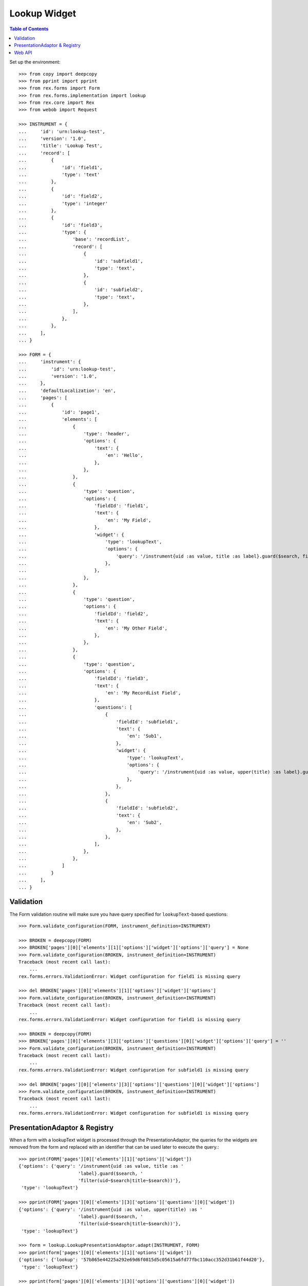 *************
Lookup Widget
*************

.. contents:: Table of Contents


Set up the environment::

    >>> from copy import deepcopy
    >>> from pprint import pprint
    >>> from rex.forms import Form
    >>> from rex.forms.implementation import lookup
    >>> from rex.core import Rex
    >>> from webob import Request

    >>> INSTRUMENT = {
    ...     'id': 'urn:lookup-test',
    ...     'version': '1.0',
    ...     'title': 'Lookup Test',
    ...     'record': [
    ...         {
    ...             'id': 'field1',
    ...             'type': 'text'
    ...         },
    ...         {
    ...             'id': 'field2',
    ...             'type': 'integer'
    ...         },
    ...         {
    ...             'id': 'field3',
    ...             'type': {
    ...                 'base': 'recordList',
    ...                 'record': [
    ...                     {
    ...                         'id': 'subfield1',
    ...                         'type': 'text',
    ...                     },
    ...                     {
    ...                         'id': 'subfield2',
    ...                         'type': 'text',
    ...                     },
    ...                 ],
    ...             },
    ...         },
    ...     ],
    ... }

    >>> FORM = {
    ...     'instrument': {
    ...         'id': 'urn:lookup-test',
    ...         'version': '1.0',
    ...     },
    ...     'defaultLocalization': 'en',
    ...     'pages': [
    ...         {
    ...             'id': 'page1',
    ...             'elements': [
    ...                 {
    ...                     'type': 'header',
    ...                     'options': {
    ...                         'text': {
    ...                             'en': 'Hello',
    ...                         },
    ...                     },
    ...                 },
    ...                 {
    ...                     'type': 'question',
    ...                     'options': {
    ...                         'fieldId': 'field1',
    ...                         'text': {
    ...                             'en': 'My Field',
    ...                         },
    ...                         'widget': {
    ...                             'type': 'lookupText',
    ...                             'options': {
    ...                                 'query': '/instrument{uid :as value, title :as label}.guard($search, filter(uid~$search|title~$search))',
    ...                             },
    ...                         },
    ...                     },
    ...                 },
    ...                 {
    ...                     'type': 'question',
    ...                     'options': {
    ...                         'fieldId': 'field2',
    ...                         'text': {
    ...                             'en': 'My Other Field',
    ...                         },
    ...                     },
    ...                 },
    ...                 {
    ...                     'type': 'question',
    ...                     'options': {
    ...                         'fieldId': 'field3',
    ...                         'text': {
    ...                             'en': 'My RecordList Field',
    ...                         },
    ...                         'questions': [
    ...                             {
    ...                                 'fieldId': 'subfield1',
    ...                                 'text': {
    ...                                     'en': 'Sub1',
    ...                                 },
    ...                                 'widget': {
    ...                                     'type': 'lookupText',
    ...                                     'options': {
    ...                                         'query': '/instrument{uid :as value, upper(title) :as label}.guard($search, filter(uid~$search|title~$search))',
    ...                                     },
    ...                                 },
    ...                             },
    ...                             {
    ...                                 'fieldId': 'subfield2',
    ...                                 'text': {
    ...                                     'en': 'Sub2',
    ...                                 },
    ...                             },
    ...                         ],
    ...                     },
    ...                 },
    ...             ]
    ...         }
    ...     ],
    ... }


Validation
==========

The Form validation routine will make sure you have query specified for
``lookupText``-based questions::

    >>> Form.validate_configuration(FORM, instrument_definition=INSTRUMENT)

    >>> BROKEN = deepcopy(FORM)
    >>> BROKEN['pages'][0]['elements'][1]['options']['widget']['options']['query'] = None
    >>> Form.validate_configuration(BROKEN, instrument_definition=INSTRUMENT)
    Traceback (most recent call last):
        ...
    rex.forms.errors.ValidationError: Widget configuration for field1 is missing query

    >>> del BROKEN['pages'][0]['elements'][1]['options']['widget']['options']
    >>> Form.validate_configuration(BROKEN, instrument_definition=INSTRUMENT)
    Traceback (most recent call last):
        ...
    rex.forms.errors.ValidationError: Widget configuration for field1 is missing query

    >>> BROKEN = deepcopy(FORM)
    >>> BROKEN['pages'][0]['elements'][3]['options']['questions'][0]['widget']['options']['query'] = ''
    >>> Form.validate_configuration(BROKEN, instrument_definition=INSTRUMENT)
    Traceback (most recent call last):
        ...
    rex.forms.errors.ValidationError: Widget configuration for subfield1 is missing query

    >>> del BROKEN['pages'][0]['elements'][3]['options']['questions'][0]['widget']['options']
    >>> Form.validate_configuration(BROKEN, instrument_definition=INSTRUMENT)
    Traceback (most recent call last):
        ...
    rex.forms.errors.ValidationError: Widget configuration for subfield1 is missing query


PresentationAdaptor & Registry
==============================

When a form with a lookupText widget is processed through the
PresentationAdaptor, the queries for the widgets are removed from the form and
replaced with an identifier that can be used later to execute the query.::

    >>> pprint(FORM['pages'][0]['elements'][1]['options']['widget'])
    {'options': {'query': '/instrument{uid :as value, title :as '
                          'label}.guard($search, '
                          'filter(uid~$search|title~$search))'},
     'type': 'lookupText'}

    >>> pprint(FORM['pages'][0]['elements'][3]['options']['questions'][0]['widget'])
    {'options': {'query': '/instrument{uid :as value, upper(title) :as '
                          'label}.guard($search, '
                          'filter(uid~$search|title~$search))'},
     'type': 'lookupText'}

    >>> form = lookup.LookupPresentationAdaptor.adapt(INSTRUMENT, FORM)
    >>> pprint(form['pages'][0]['elements'][1]['options']['widget'])
    {'options': {'lookup': '57b865e44225a292e69d6f0815d5c05615a6fd77fbc110acc352d31b61f44d20'},
     'type': 'lookupText'}

    >>> pprint(form['pages'][0]['elements'][3]['options']['questions'][0]['widget'])
    {'options': {'lookup': '90fa016714d9229d01e648d05609785d66e55e7298cb310b81daccf9f9a442cd'},
     'type': 'lookupText'}

    >>> lookup_id = form['pages'][0]['elements'][1]['options']['widget']['options']['lookup']
    >>> lookup.REGISTRY.get_query(lookup_id)
    '/instrument{uid :as value, title :as label}.guard($search, filter(uid~$search|title~$search))'

    >>> lookup.REGISTRY.get_query(form['pages'][0]['elements'][3]['options']['questions'][0]['widget']['options']['lookup'])
    '/instrument{uid :as value, upper(title) :as label}.guard($search, filter(uid~$search|title~$search))'


Web API
=======

This package exposes a simple JSON API for invoking the lookup queries::

    >>> rex = Rex('rex.demo.forms')
    >>> rex.on()

    >>> req = Request.blank('/lookup?lookup=%s' % (lookup_id,), remote_user='user1')
    >>> print(req.get_response(rex))  # doctest: +ELLIPSIS, +NORMALIZE_WHITESPACE
    200 OK
    Content-Type: application/json
    Content-Length: 325
    Set-Cookie: ...
    <BLANKLINE>
    {"values":[{"value":"calculation","label":"Calculation Instrument"},{"value":"calculation-complex","label":"Calculation Instrument"},{"value":"complex","label":"Complex Instrument"},{"value":"disabled","label":"Disabled Instrument"},{"value":"simple","label":"Simple Instrument"},{"value":"texter","label":"SMS Instrument"}]}

    >>> req = Request.blank('/lookup?lookup=%s&query=calc' % (lookup_id,), remote_user='user1')
    >>> print(req.get_response(rex))  # doctest: +ELLIPSIS, +NORMALIZE_WHITESPACE
    200 OK
    Content-Type: application/json
    Content-Length: 134
    Set-Cookie: ...
    <BLANKLINE>
    {"values":[{"value":"calculation","label":"Calculation Instrument"},{"value":"calculation-complex","label":"Calculation Instrument"}]}

    >>> req = Request.blank('/lookup?lookup=doesntexist', remote_user='user1')
    >>> print(req.get_response(rex))  # doctest: +ELLIPSIS, +NORMALIZE_WHITESPACE
    404 Not Found
    Content-Length: 83
    Content-Type: text/plain; charset=UTF-8
    <BLANKLINE>
    404 Not Found
    <BLANKLINE>
    The resource could not be found.
    <BLANKLINE>
     Unknown lookup ID "doesntexist"  



    >>> rex.off()



